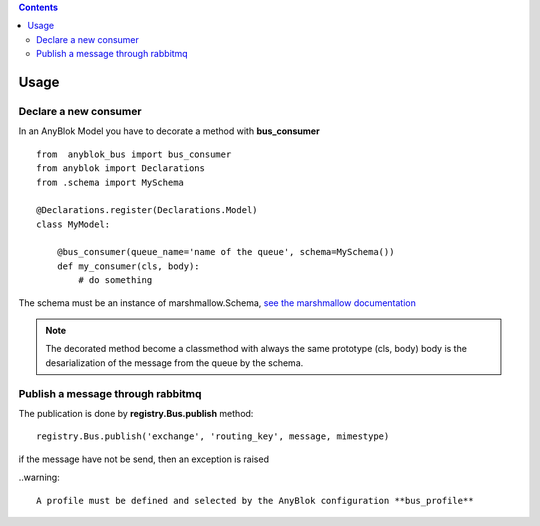 .. This file is a part of the AnyBlok / Bus project
..
..    Copyright (C) 2018 Jean-Sebastien SUZANNE <jssuzanne@anybox.fr>
..
.. This Source Code Form is subject to the terms of the Mozilla Public License,
.. v. 2.0. If a copy of the MPL was not distributed with this file,You can
.. obtain one at http://mozilla.org/MPL/2.0/.

.. contents::

Usage
=====

Declare a new consumer
----------------------

In an AnyBlok Model you have to decorate a method with **bus_consumer**

::

    from  anyblok_bus import bus_consumer
    from anyblok import Declarations
    from .schema import MySchema

    @Declarations.register(Declarations.Model)
    class MyModel:

        @bus_consumer(queue_name='name of the queue', schema=MySchema())
        def my_consumer(cls, body):
            # do something


The schema must be an instance of marshmallow.Schema, `see the marshmallow documentation <http://marshmallow.readthedocs.io/en/latest/>`_

.. note:: 

    The decorated method become a classmethod with always the same prototype (cls, body)
    body is the desarialization of the message from the queue by the schema.


Publish a message through rabbitmq
----------------------------------

The publication is done by **registry.Bus.publish** method::

    registry.Bus.publish('exchange', 'routing_key', message, mimestype)

if the message have not be send, then an exception is raised

..warning::

    A profile must be defined and selected by the AnyBlok configuration **bus_profile**
